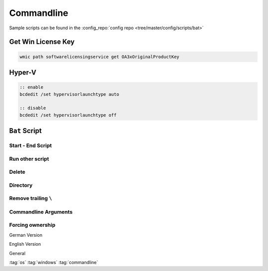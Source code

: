 ===========
Commandline
===========

Sample scripts can be found in the :config_repo:`config repo <tree/master/config/scripts/bat>`

Get Win License Key
===================

.. code-block:: bat

   wmic path softwarelicensingservice get OA3xOriginalProductKey


Hyper-V
========

.. code-block:: bat

   :: enable
   bcdedit /set hypervisorlaunchtype auto

   :: disable
   bcdedit /set hypervisorlaunchtype off

``Bat`` Script
==============

Start - End Script
------------------

.. code-block:: bat
   :caption: skeleton.bat

   :start
     @echo off
     setlocal
     set cmd_location="%~dp0"
     pushd %cmd_location%
     set SEPARATOR="--------------------------------------------------------------------------------"
     set INDENT="  "

     echo %SEPARATOR%
     echo "-- %~nx0 Started!"
     echo.

   :script

   :end
     echo.
     echo "-- %~nx0 Finished!"
     echo %SEPARATOR%
     popd
     endlocal
     goto:eof

Run other script
----------------

.. code-block:: bat
   :caption: delete.bat

   :: Runs scripts and comes back
   call "./script.bat"

Delete
------

.. code-block:: bat
   :caption: delete.bat

   set base_directory="%cmd_location:"=%.."

   echo "Delete files in: %base_directory%"
   del /f /s /a %base_directory%\*cache.dat

   echo "Delete intermediate directories in: %base_directory%"
   for /d /r "%base_directory:"=%\" %%a in (.xrf\) do if exist "%%a" rmdir /s /q "%%a"

Directory
---------

.. code-block:: bat
   :caption: dir.bat

   echo Delete directory %dir%
   if exist %dir% (
     echo    %dir% found
   ) else (
     echo    %dir% not found!
   )

   echo Create %dir%  if not exist
   if not exist "%dir%" (
     mkdir "%dir:"=%"
   )

Remove trailing ``\``
---------------------

.. code-block:: bat
   :caption: string_manipulation.bat

   if %cmd_location:~-1%==\ set design_directory=%design_directory:~0,-1%

Commandline Arguments
---------------------

.. code-block:: bat
   :caption: cmnd_args.bat

   ::------------------------------------------------------------------------------
   :: Parse command line options
   ::
   :parse
   set usage1="Usage: hdl_designer.bat [-v] [-h]"
   set usage2="                        [-n designName]"
   set usage3="                        [-d designDirectory]"

   echo "Search Commandline Parameters"
   :parseloop
   if not "%1"=="" (
       if "%1"=="-v" (
           set VERBOSE=1
           echo "%INDENT:"=%verbose enabled"
           shift
       )
       if "%1"=="-h" (
           goto :HELP
           shift
       )
       if "%1"=="-n" (
           set design_name=%2
           echo "%INDENT:"=%design_name=!design_name:"=! "
           shift & shift
       )
       if "%1"=="-d" (
           set design_directory=%2
           echo "%INDENT:"=%design_directory=!design_directory:"=! "
           shift & shift
       )
       goto :parseloop
   )
   echo.

   ::------------------------------------------------------------------------------
   :: Helper Functions
   ::
   :HELP
     echo.
     echo %usage1:"=%
     echo %usage2:"=%
     echo %usage3:"=%
     echo.&pause&goto:eof


Forcing ownership
-----------------

German Version

.. code-block:: bat
   :caption: force_ownership_de.bat

   SET DIRECTORY_NAME="C:\Folder\You\Want\Rights\To"
   TAKEOWN /f %DIRECTORY_NAME% /r /d J
   ICACLS %DIRECTORY_NAME% /grant administratoren:F /t
   pause

English Version

.. code-block:: bat
   :caption: force_ownership_en.bat

   SET DIRECTORY_NAME="C:\Folder\You\Want\Rights\To"
   TAKEOWN /f %DIRECTORY_NAME% /r /d Y
   ICACLS %DIRECTORY_NAME% /grant administrators:F /t
   pause

General

.. code-block:: bat
   :caption: force_ownership.bat

   pushd .
   takeown /f * /r /a
   icacls *.* /grant:r everyone:f /t /c /q
   popd

:tag:`os`
:tag:`windows`
:tag:`commandline`